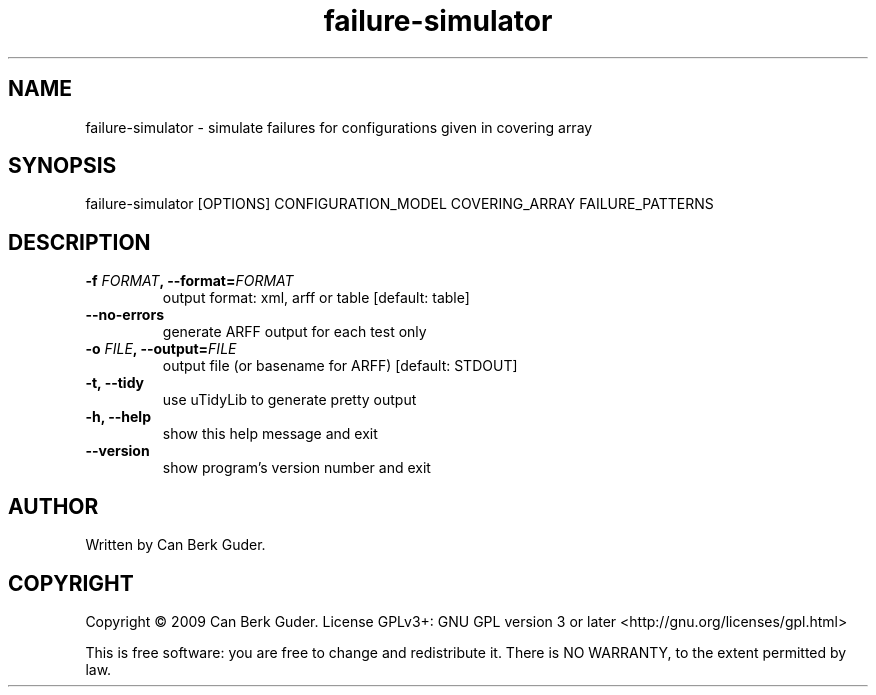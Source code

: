 .TH failure-simulator 1 "January 2009" "failure-simulator 0.2" "User Commands"
.SH NAME
failure-simulator - simulate failures for configurations given in covering array
.SH SYNOPSIS
failure-simulator [OPTIONS] CONFIGURATION_MODEL COVERING_ARRAY FAILURE_PATTERNS
.SH DESCRIPTION
.TP
.BI "-f " "FORMAT" ", --format=" "FORMAT"
output format: xml, arff or table [default: table]
.TP
.B --no-errors
generate ARFF output for each test only
.TP
.BI "-o " "FILE" ", --output=" "FILE"
output file (or basename for ARFF) [default: STDOUT]
.TP
.B -t, --tidy
use uTidyLib to generate pretty output
.TP
.B -h, --help
show this help message and exit
.TP
.B --version
show program's version number and exit
.SH AUTHOR
Written by Can Berk Guder.
.SH COPYRIGHT
Copyright \(co 2009 Can Berk Guder.
License GPLv3+: GNU GPL version 3 or later <http://gnu.org/licenses/gpl.html>
.PP
This is free software: you are free to change and redistribute it. There is NO WARRANTY, to the extent permitted by law.

